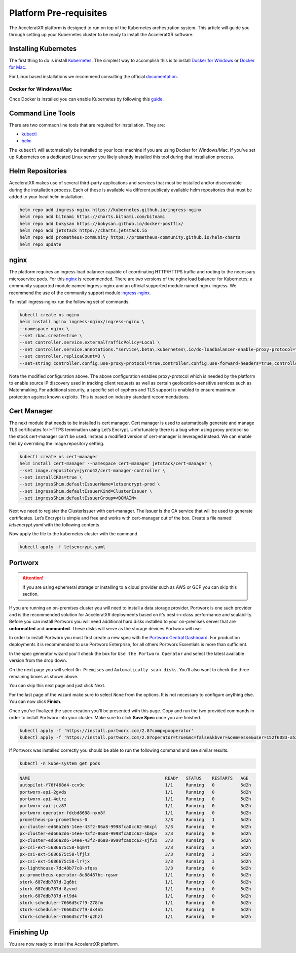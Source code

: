 =======================
Platform Pre-requisites
=======================

The AcceleratXR platform is designed to run on top of the Kubernetes orchestration system. This article will guide you
through setting up your Kubernetes cluster to be ready to install the AcceleratXR software.

Installing Kubernetes
=====================

The first thing to do is install `Kubernetes <https://kubernetes.io/>`_. The simplest way to accomplish this is to
install `Docker for Windows <https://docs.docker.com/docker-for-windows/install/>`_ or
`Docker for Mac <https://docs.docker.com/docker-for-mac/install/>`_.

For Linux based installations we recommend consulting the official `documentation <https://kubernetes.io/docs/setup/production-environment/>`_.

Docker for Windows/Mac
~~~~~~~~~~~~~~~~~~~~~~

Once Docker is installed you can enable Kubernetes by following this `guide <https://docs.docker.com/desktop/kubernetes/>`_.

Command Line Tools
==================

There are two commadn line tools that are required for installation. They are:

* `kubectl <https://kubernetes.io/docs/reference/kubectl/overview/>`_
* `helm <https://helm.sh/>`_

The ``kubectl`` will automatically be installed to your local machine if you are using Docker for Windows/Mac. If you've set up
Kubernetes on a dedicated Linux server you likely already installed this tool during that installation process.

Helm Repositories
=================

AcceleratXR makes use of several third-party applications and services that must be installed and/or discoverable during
the installation process. Each of these is available via different publicaly available helm repositories that must be
added to your local helm installation.

.. code-block:: bash

   helm repo add ingress-nginx https://kubernetes.github.io/ingress-nginx
   helm repo add bitnami https://charts.bitnami.com/bitnami
   helm repo add bokysan https://bokysan.github.io/docker-postfix/
   helm repo add jetstack https://charts.jetstack.io
   helm repo add prometheus-community https://prometheus-community.github.io/helm-charts
   helm repo update

nginx
=====

The platform requires an ingress load balancer capable of coordinating HTTP/HTTPS traffic and routing to the necessary
microservice pods. For this `nginx <https://www.nginx.com/>`_ is recommended. There are two versions of the nginx load
balancer for Kubernetes; a community supported module named ingress-nginx and an official supported module named
nginx-ingress. We recommend the use of the community support module `ingress-nginx <https://kubernetes.github.io/ingress-nginx/>`_.

To install ingress-nginx run the following set of commands.

.. code-block:: bash

    kubectl create ns nginx
    helm install nginx ingress-nginx/ingress-nginx \
    --namespace nginx \
    --set rbac.create=true \
    --set controller.service.externalTrafficPolicy=Local \
    --set controller.service.annotations."service\.beta\.kubernetes\.io/do-loadbalancer-enable-proxy-protocol=true" \
    --set controller.replicaCount=3 \
    --set-string controller.config.use-proxy-protocol=true,controller.config.use-forward-headers=true,controller.config.compute-full-forward-for=true,controller.config.ssl-protocols="TLSv1.2 TLSv1.3",controller.config.ssl-cipers="ECDHE-ECDSA-AES256-GCM-SHA384:ECDHE-RSA-AES256-GCM-SHA384:ECDHE-ECDSA-CHACHA20-POLY1305:ECDHE-RSA-CHACHA20-POLY1305:ECDHE-ECDSA-AES128-GCM-SHA256:ECDHE-RSA-AES128-GCM-SHA256:ECDHE-ECDSA-AES256-SHA384"

Note the modified configuration above. The above configuration enables proxy-protocol which is needed by the platform to enable source IP discovery used in tracking client requests as well as certain geolocation-sensitive services such as Matchmaking.
For additional security, a specific set of cyphers and TLS support is enabled to ensure maximum protection against known exploits. This is based on industry standard recommendations.

Cert Manager
============

The next module that needs to be installed is cert manager. Cert manager is used to automatically generate and manage
TLS certificates for HTTPS termination using Let’s Encrypt. Unfortunately there is a bug when using proxy protocol so
the stock cert-manager can’t be used. Instead a modified version of cert-manager is leveraged instead. We can enable
this by overriding the image.repository setting.

.. code-block:: bash

    kubectl create ns cert-manager
    helm install cert-manager --namespace cert-manager jetstack/cert-manager \
    --set image.repository=jyrno42/cert-manager-controller \
    --set installCRDs=true \
    --set ingressShim.defaultIssuerName=letsencrypt-prod \
    --set ingressShim.defaultIssuerKind=ClusterIssuer \
    --set ingressShim.defaultIssuerGroup=<DOMAIN>

Next we need to register the ClusterIssuer with cert-manager. The Issuer is the CA service that will be used to generate
certificates. Let’s Encrypt is simple and free and works with cert-manager out of the box. Create a file named
`letsencrypt.yaml` with the following contents.

.. code-block:: yaml
   :linenos:

   apiVersion: cert-manager.io/v1alpha2
   kind: ClusterIssuer
   metadata:
   name: letsencrypt-prod
   spec:
   acme:
       # The ACME server URL
       server: https://acme-v02.api.letsencrypt.org/directory
       # Email address used for ACME registration
       email: admin@acceleratxr.com
       # Name of a secret used to store the ACME account private key
       privateKeySecretRef:
       name: letsencrypt-prod
       solvers:
       - http01:
           ingress:
             class: nginx

Now apply the file to the kubernetes cluster with the command.

.. code-block:: bash

   kubectl apply -f letsencrypt.yaml

Portworx
========

.. attention:: If you are using ephemeral storage or installing to a cloud provider such as AWS or GCP you can skip this section.

If you are running an on-premises cluster you will need to install a data storage provider. Portworx is one such provider and is the recommended solution
for AcceleratXR deployments based on it's best-in-class performance and scalability. Before you can install Portworx you will need additional hard disks
installed to your on-premises server that are **unformatted** and **unmounted**. These disks will serve as the storage devices Portworx will use.

In order to install Portworx you must first create a new spec with the `Portworx Central Dashboard <https://central.portworx.com/>`_. For production deployments it is recommended to use Portworx Enterprise, for all others Portworx Essentials is more than sufficient.

.. image:: /images/install/prereqs_diagram1.png

In the spec generator wizard you'll check the box for ``Use the Portworx Operator`` and select the latest available version from the drop down.

.. image:: /images/install/prereqs_diagram2.png

On the next page you will select ``On Premises`` and ``Automatically scan disks``. You'll also want to check the three remaining boxes as shown above.

.. image:: /images/install/prereqs_diagram3.png

You can skip this next page and just click Next.

.. image:: /images/install/prereqs_diagram4.png

For the last page of the wizard make sure to select ``None`` from the options. It is not necessary to configure anything else. You can now click **Finish**.

.. image:: /images/install/prereqs_diagram5.png

Once you've finalized the spec creation you'll be presented with this page. Copy and run the two provided commands in order to install Portworx into your cluster. Make sure to click **Save Spec** once you are finished.

.. code-block:: bash

   kubectl apply -f 'https://install.portworx.com/2.8?comp=pxoperator'
   kubectl apply -f 'https://install.portworx.com/2.8?operator=true&mc=false&kbver=&oem=esse&user=152f6083-a52f-11ea-97e6-f6e09c7a4e5e&b=true&f=true&j=auto&c=px-cluster-5580daf5-57f3-4aeb-90ca-85559026e817&stork=true&csi=true&lh=true&mon=true&st=k8s&promop=true'

If Portworx was installed correctly you should be able to run the following command and see similar results.

.. code-block:: bash

   kubectl -n kube-system get pods

.. code-block:: bash

   NAME                                                    READY   STATUS    RESTARTS   AGE
   autopilot-f76f468d4-ccv9c                               1/1     Running   0          5d2h
   portworx-api-2gvds                                      1/1     Running   0          5d2h
   portworx-api-4qtrz                                      1/1     Running   0          5d2h
   portworx-api-jcz87                                      1/1     Running   0          5d2h
   portworx-operator-fdcbd8688-nxn8f                       1/1     Running   0          5d2h
   prometheus-px-prometheus-0                              3/3     Running   1          5d2h
   px-cluster-ed66a2d6-14ee-43f2-86a8-9998fca0cc62-66cpl   3/3     Running   0          5d2h
   px-cluster-ed66a2d6-14ee-43f2-86a8-9998fca0cc62-sbmpv   3/3     Running   0          5d2h
   px-cluster-ed66a2d6-14ee-43f2-86a8-9998fca0cc62-sjf2x   3/3     Running   0          5d2h
   px-csi-ext-5686675c58-hqm4t                             3/3     Running   3          5d2h
   px-csi-ext-5686675c58-lfjlz                             3/3     Running   3          5d2h
   px-csi-ext-5686675c58-lr7jx                             3/3     Running   3          5d2h
   px-lighthouse-7dc48b77c8-sfqss                          3/3     Running   0          5d2h
   px-prometheus-operator-8c88487bc-rgswr                  1/1     Running   0          5d2h
   stork-687ddb787d-2q6bt                                  1/1     Running   0          5d2h
   stork-687ddb787d-8zvxd                                  1/1     Running   0          5d2h
   stork-687ddb787d-nl9d4                                  1/1     Running   0          5d2h
   stork-scheduler-7666d5c7f9-278fm                        1/1     Running   0          5d2h
   stork-scheduler-7666d5c7f9-dx4nb                        1/1     Running   0          5d2h
   stork-scheduler-7666d5c7f9-q2hzl                        1/1     Running   0          5d2h

Finishing Up
============

You are now ready to install the AcceleratXR platform.